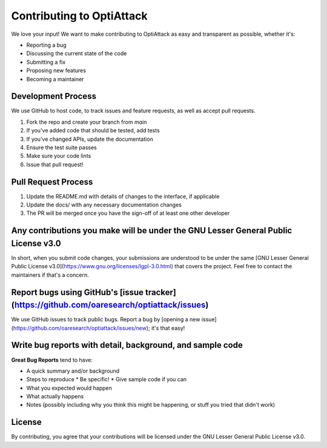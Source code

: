 Contributing to OptiAttack
=========================

We love your input! We want to make contributing to OptiAttack as easy and transparent as possible, whether it's:

* Reporting a bug
* Discussing the current state of the code
* Submitting a fix
* Proposing new features
* Becoming a maintainer

Development Process
-----------------

We use GitHub to host code, to track issues and feature requests, as well as accept pull requests.

1. Fork the repo and create your branch from `main`
2. If you've added code that should be tested, add tests
3. If you've changed APIs, update the documentation
4. Ensure the test suite passes
5. Make sure your code lints
6. Issue that pull request!

Pull Request Process
------------------

1. Update the README.md with details of changes to the interface, if applicable
2. Update the docs/ with any necessary documentation changes
3. The PR will be merged once you have the sign-off of at least one other developer

Any contributions you make will be under the GNU Lesser General Public License v3.0
-------------------------------------------------------------------------------

In short, when you submit code changes, your submissions are understood to be under the same [GNU Lesser General Public License v3.0](https://www.gnu.org/licenses/lgpl-3.0.html) that covers the project. Feel free to contact the maintainers if that's a concern.

Report bugs using GitHub's [issue tracker](https://github.com/oaresearch/optiattack/issues)
----------------------------------------------------------------------------------------

We use GitHub issues to track public bugs. Report a bug by [opening a new issue](https://github.com/oaresearch/optiattack/issues/new); it's that easy!

Write bug reports with detail, background, and sample code
-------------------------------------------------------

**Great Bug Reports** tend to have:

* A quick summary and/or background
* Steps to reproduce
  * Be specific!
  * Give sample code if you can
* What you expected would happen
* What actually happens
* Notes (possibly including why you think this might be happening, or stuff you tried that didn't work)

License
-------

By contributing, you agree that your contributions will be licensed under the GNU Lesser General Public License v3.0. 